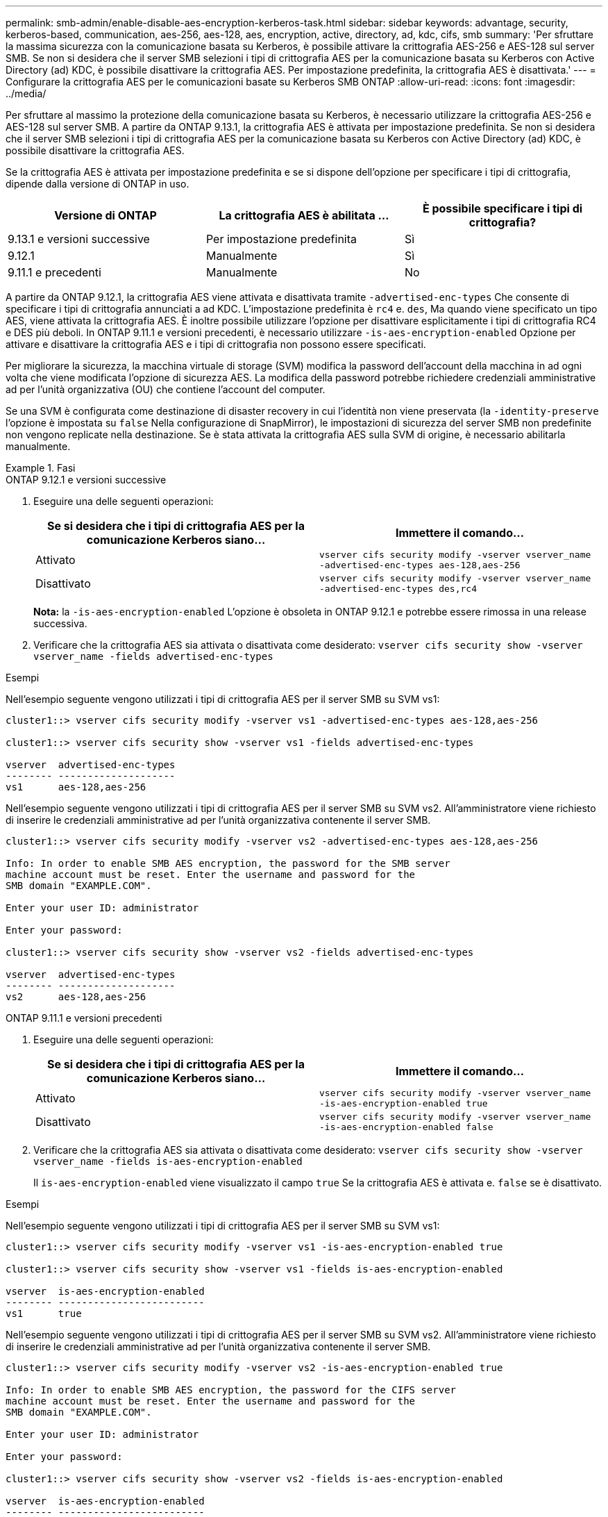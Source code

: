 ---
permalink: smb-admin/enable-disable-aes-encryption-kerberos-task.html 
sidebar: sidebar 
keywords: advantage, security, kerberos-based, communication, aes-256, aes-128, aes, encryption, active, directory, ad, kdc, cifs, smb 
summary: 'Per sfruttare la massima sicurezza con la comunicazione basata su Kerberos, è possibile attivare la crittografia AES-256 e AES-128 sul server SMB. Se non si desidera che il server SMB selezioni i tipi di crittografia AES per la comunicazione basata su Kerberos con Active Directory (ad) KDC, è possibile disattivare la crittografia AES. Per impostazione predefinita, la crittografia AES è disattivata.' 
---
= Configurare la crittografia AES per le comunicazioni basate su Kerberos SMB ONTAP
:allow-uri-read: 
:icons: font
:imagesdir: ../media/


[role="lead"]
Per sfruttare al massimo la protezione della comunicazione basata su Kerberos, è necessario utilizzare la crittografia AES-256 e AES-128 sul server SMB. A partire da ONTAP 9.13.1, la crittografia AES è attivata per impostazione predefinita.  Se non si desidera che il server SMB selezioni i tipi di crittografia AES per la comunicazione basata su Kerberos con Active Directory (ad) KDC, è possibile disattivare la crittografia AES.

Se la crittografia AES è attivata per impostazione predefinita e se si dispone dell'opzione per specificare i tipi di crittografia, dipende dalla versione di ONTAP in uso.

[cols="3"]
|===
| Versione di ONTAP | La crittografia AES è abilitata ... | È possibile specificare i tipi di crittografia? 


| 9.13.1 e versioni successive | Per impostazione predefinita | Sì 


| 9.12.1 | Manualmente | Sì 


| 9.11.1 e precedenti | Manualmente | No 
|===
A partire da ONTAP 9.12.1, la crittografia AES viene attivata e disattivata tramite `-advertised-enc-types` Che consente di specificare i tipi di crittografia annunciati a ad KDC. L'impostazione predefinita è `rc4` e. `des`, Ma quando viene specificato un tipo AES, viene attivata la crittografia AES. È inoltre possibile utilizzare l'opzione per disattivare esplicitamente i tipi di crittografia RC4 e DES più deboli. In ONTAP 9.11.1 e versioni precedenti, è necessario utilizzare `-is-aes-encryption-enabled` Opzione per attivare e disattivare la crittografia AES e i tipi di crittografia non possono essere specificati.

Per migliorare la sicurezza, la macchina virtuale di storage (SVM) modifica la password dell'account della macchina in ad ogni volta che viene modificata l'opzione di sicurezza AES. La modifica della password potrebbe richiedere credenziali amministrative ad per l'unità organizzativa (OU) che contiene l'account del computer.

Se una SVM è configurata come destinazione di disaster recovery in cui l'identità non viene preservata (la `-identity-preserve` l'opzione è impostata su `false` Nella configurazione di SnapMirror), le impostazioni di sicurezza del server SMB non predefinite non vengono replicate nella destinazione. Se è stata attivata la crittografia AES sulla SVM di origine, è necessario abilitarla manualmente.

.Fasi
[role="tabbed-block"]
====
.ONTAP 9.12.1 e versioni successive
--
. Eseguire una delle seguenti operazioni:
+
|===
| Se si desidera che i tipi di crittografia AES per la comunicazione Kerberos siano... | Immettere il comando... 


 a| 
Attivato
 a| 
`vserver cifs security modify -vserver vserver_name -advertised-enc-types aes-128,aes-256`



 a| 
Disattivato
 a| 
`vserver cifs security modify -vserver vserver_name -advertised-enc-types des,rc4`

|===
+
*Nota:* la `-is-aes-encryption-enabled` L'opzione è obsoleta in ONTAP 9.12.1 e potrebbe essere rimossa in una release successiva.

. Verificare che la crittografia AES sia attivata o disattivata come desiderato: `vserver cifs security show -vserver vserver_name -fields advertised-enc-types`


.Esempi
Nell'esempio seguente vengono utilizzati i tipi di crittografia AES per il server SMB su SVM vs1:

[listing]
----
cluster1::> vserver cifs security modify -vserver vs1 -advertised-enc-types aes-128,aes-256

cluster1::> vserver cifs security show -vserver vs1 -fields advertised-enc-types

vserver  advertised-enc-types
-------- --------------------
vs1      aes-128,aes-256
----
Nell'esempio seguente vengono utilizzati i tipi di crittografia AES per il server SMB su SVM vs2. All'amministratore viene richiesto di inserire le credenziali amministrative ad per l'unità organizzativa contenente il server SMB.

[listing]
----
cluster1::> vserver cifs security modify -vserver vs2 -advertised-enc-types aes-128,aes-256

Info: In order to enable SMB AES encryption, the password for the SMB server
machine account must be reset. Enter the username and password for the
SMB domain "EXAMPLE.COM".

Enter your user ID: administrator

Enter your password:

cluster1::> vserver cifs security show -vserver vs2 -fields advertised-enc-types

vserver  advertised-enc-types
-------- --------------------
vs2      aes-128,aes-256
----
--
.ONTAP 9.11.1 e versioni precedenti
--
. Eseguire una delle seguenti operazioni:
+
|===
| Se si desidera che i tipi di crittografia AES per la comunicazione Kerberos siano... | Immettere il comando... 


 a| 
Attivato
 a| 
`vserver cifs security modify -vserver vserver_name -is-aes-encryption-enabled true`



 a| 
Disattivato
 a| 
`vserver cifs security modify -vserver vserver_name -is-aes-encryption-enabled false`

|===
. Verificare che la crittografia AES sia attivata o disattivata come desiderato: `vserver cifs security show -vserver vserver_name -fields is-aes-encryption-enabled`
+
Il `is-aes-encryption-enabled` viene visualizzato il campo `true` Se la crittografia AES è attivata e. `false` se è disattivato.



.Esempi
Nell'esempio seguente vengono utilizzati i tipi di crittografia AES per il server SMB su SVM vs1:

[listing]
----
cluster1::> vserver cifs security modify -vserver vs1 -is-aes-encryption-enabled true

cluster1::> vserver cifs security show -vserver vs1 -fields is-aes-encryption-enabled

vserver  is-aes-encryption-enabled
-------- -------------------------
vs1      true
----
Nell'esempio seguente vengono utilizzati i tipi di crittografia AES per il server SMB su SVM vs2. All'amministratore viene richiesto di inserire le credenziali amministrative ad per l'unità organizzativa contenente il server SMB.

[listing]
----
cluster1::> vserver cifs security modify -vserver vs2 -is-aes-encryption-enabled true

Info: In order to enable SMB AES encryption, the password for the CIFS server
machine account must be reset. Enter the username and password for the
SMB domain "EXAMPLE.COM".

Enter your user ID: administrator

Enter your password:

cluster1::> vserver cifs security show -vserver vs2 -fields is-aes-encryption-enabled

vserver  is-aes-encryption-enabled
-------- -------------------------
vs2      true
----
--
====
.Informazioni correlate
https://kb.netapp.com/on-prem/ontap/da/NAS/NAS-KBs/Domain_user_fails_to_login_cluster_with_Domain-Tunnel["L'utente del dominio non riesce ad accedere al cluster con Domain-Tunnel"^]
